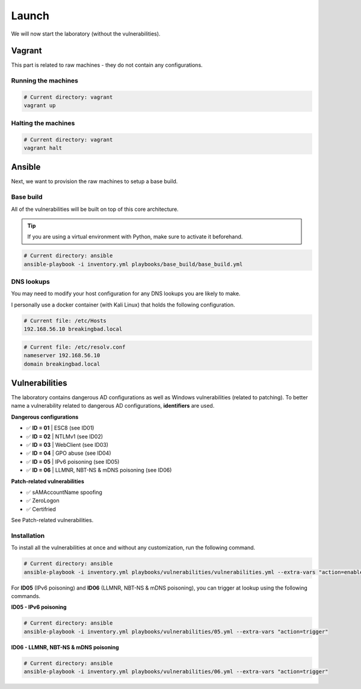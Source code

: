 Launch
======
We will now start the laboratory (without the vulnerabilities).

Vagrant
-------
This part is related to raw machines - they do not contain any configurations.

Running the machines
~~~~~~~~~~~~~~~~~~~~
.. code-block::

    # Current directory: vagrant
    vagrant up

Halting the machines
~~~~~~~~~~~~~~~~~~~~
.. code-block::

    # Current directory: vagrant
    vagrant halt

Ansible
-------
Next, we want to provision the raw machines to setup a base build.

Base build
~~~~~~~~~~~
All of the vulnerabilities will be built on top of this core architecture.

.. tip::

    If you are using a virtual environment with Python, make sure to activate it beforehand.

.. code-block::
    
    # Current directory: ansible
    ansible-playbook -i inventory.yml playbooks/base_build/base_build.yml

DNS lookups
~~~~~~~~~~~
You may need to modify your host configuration for any DNS lookups you are likely to make.

I personally use a docker container (with Kali Linux) that holds the following configuration.

.. code-block::

    # Current file: /etc/Hosts
    192.168.56.10 breakingbad.local

.. code-block::

    # Current file: /etc/resolv.conf
    nameserver 192.168.56.10
    domain breakingbad.local


Vulnerabilities
---------------
The laboratory contains dangerous AD configurations as well as Windows vulnerabilities (related to patching).
To better name a vulnerability related to dangerous AD configurations, **identifiers** are used.

**Dangerous configurations**

* ✅ **ID = 01** | ESC8 (see ID01)
* ✅ **ID = 02** | NTLMv1 (see ID02)
* ✅ **ID = 03** | WebClient (see ID03)
* ✅ **ID = 04** | GPO abuse (see ID04)
* ✅ **ID = 05** | IPv6 poisoning (see ID05)
* ✅ **ID = 06** | LLMNR, NBT-NS & mDNS poisoning (see ID06)

**Patch-related vulnerabilities**

* ✅ sAMAccountName spoofing
* ✅ ZeroLogon
* ✅ Certifried

See Patch-related vulnerabilities.

Installation
~~~~~~~~~~~~
To install all the vulnerabilities at once and without any customization, run the following command.

.. code-block::

    # Current directory: ansible
    ansible-playbook -i inventory.yml playbooks/vulnerabilities/vulnerabilities.yml --extra-vars "action=enable"

For **ID05** (IPv6 poisoning) and **ID06** (LLMNR, NBT-NS & mDNS poisoning), you can trigger at lookup using the following commands.

**ID05 - IPv6 poisoning**

.. code-block::

    # Current directory: ansible
    ansible-playbook -i inventory.yml playbooks/vulnerabilities/05.yml --extra-vars "action=trigger"

**ID06 - LLMNR, NBT-NS & mDNS poisoning**

.. code-block::

    # Current directory: ansible
    ansible-playbook -i inventory.yml playbooks/vulnerabilities/06.yml --extra-vars "action=trigger"